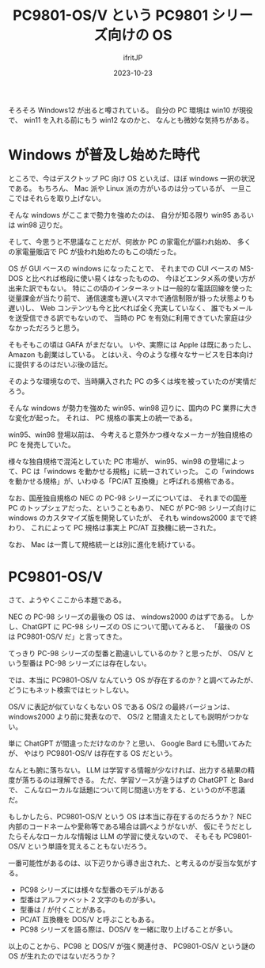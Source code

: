 #+TITLE: PC9801-OS/V という PC9801 シリーズ向けの OS
#+DATE: 2023-10-23
# -*- coding:utf-8 -*-
#+LAYOUT: post
#+TAGS: OS
#+AUTHOR: ifritJP
#+OPTIONS: ^:{}
#+STARTUP: nofold

そろそろ Windows12 が出ると噂されている。
自分の PC 環境は win10 が現役で、 win11 を入れる前にもう win12 なのかと、
なんとも微妙な気持ちがある。

* Windows が普及し始めた時代

ところで、今はデスクトップ PC 向け OS といえば、ほぼ windows 一択の状況である。
もちろん、 Mac 派や Linux 派の方がいるのは分っているが、
一旦ここではそれらを取り上げない。

そんな windows がここまで勢力を強めたのは、
自分が知る限り win95 あるいは win98 辺りだ。

そして、今思うと不思議なことだが、何故か PC の家電化が謳われ始め、
多くの家電量販店で PC が扱われ始めたのもこの頃だった。

OS が GUI ベースの windows になったことで、
それまでの CUI ベースの MS-DOS と比べれば格段に使い易くはなったものの、
今ほどエンタメ系の使い方が出来た訳でもない。
特にこの頃のインターネットは一般的な電話回線を使った従量課金が当たり前で、
通信速度も遅い(スマホで通信制限が掛った状態よりも遅い)し、
Web コンテンツも今と比べれば全く充実していなく、
誰でもメールを送受信できる訳でもないので、
当時の PC を有効に利用できていた家庭は少なかっただろうと思う。

そもそもこの頃は GAFA がまだない。
いや、実際には Apple は既にあったし、Amazon も創業はしている。
とはいえ、今のような様々なサービスを日本向けに提供するのはだいぶ後の話だ。

そのような環境なので、当時購入された PC の多くは埃を被っていたのが実情だろう。

そんな windows が勢力を強めた win95、win98 辺りに、国内の PC 業界に大きな変化が起った。
それは、 PC 規格の事実上の統一である。

win95、win98 登場以前は、
今考えると意外かつ様々なメーカーが独自規格の PC を発売していた。

様々な独自規格で混沌としていた PC 市場が、
win95、win98 の登場によって、PC は「windows を動かせる規格」に統一されていった。
この「windows を動かせる規格」が、いわゆる「PC/AT 互換機」と呼ばれる規格である。

なお、国産独自規格の NEC の PC-98 シリーズについては、
それまでの国産 PC のトップシェアだった、ということもあり、
NEC が PC-98 シリーズ向けに windows のカスタマイズ版を開発していたが、
それも windows2000 までで終わり、
これによって PC 規格は事実上 PC/AT 互換機に統一された。

なお、 Mac は一貫して規格統一とは別に進化を続けている。

* PC9801-OS/V

さて、ようやくここから本題である。

NEC の PC-98 シリーズの最後の OS は、 windows2000 のはずである。
しかし、ChatGPT に PC-98 シリーズの OS について聞いてみると、
「最後の OS は PC9801-OS/V だ」と言ってきた。

てっきり PC-98 シリーズの型番と勘違いしているのか？と思ったが、
OS/V という型番は PC-98 シリーズには存在しない。

では、本当に PC9801-OS/V なんていう OS が存在するのか？と調べてみたが、
どうにもネット検索ではヒットしない。

OS/V に表記が似ていなくもない OS である OS/2 の最終バージョンは、
windows2000 より前に発表なので、
OS/2 と間違えたとしても説明がつかない。

単に ChatGPT が間違っただけなのか？と思い、 Google Bard にも聞いてみたが、
やはり PC9801-OS/V は存在する OS だという。

なんとも腑に落ちない。
LLM は学習する情報が少なければ、出力する結果の精度が落ちるのは理解できる。
ただ、学習ソースが違うはずの ChatGPT と Bard で、
こんなローカルな話題について同じ間違い方をする、というのが不思議だ。

もしかしたら、PC9801-OS/V という OS は本当に存在するのだろうか？
NEC 内部のコードネームや愛称等である場合は調べようがないが、
仮にそうだとしたらそんなローカルな情報は LLM の学習に使えないので、
そもそも PC9801-OS/V という単語を覚えることもないだろう。

一番可能性があるのは、以下辺りから導き出された、と考えるのが妥当な気がする。

- PC98 シリーズには様々な型番のモデルがある
- 型番はアルファベット 2 文字のものが多い。
- 型番は / が付くことがある。
- PC/AT 互換機を DOS/V と呼ぶこともある。
- PC98 シリーズを語る際は、DOS/V を一緒に取り上げることが多い。

以上のことから、PC98 と DOS/V が強く関連付き、
PC9801-OS/V という謎の OS が生れたのではないだろうか？
